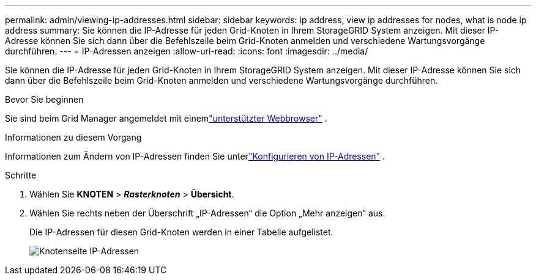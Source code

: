 ---
permalink: admin/viewing-ip-addresses.html 
sidebar: sidebar 
keywords: ip address, view ip addresses for nodes, what is node ip address 
summary: Sie können die IP-Adresse für jeden Grid-Knoten in Ihrem StorageGRID System anzeigen.  Mit dieser IP-Adresse können Sie sich dann über die Befehlszeile beim Grid-Knoten anmelden und verschiedene Wartungsvorgänge durchführen. 
---
= IP-Adressen anzeigen
:allow-uri-read: 
:icons: font
:imagesdir: ../media/


[role="lead"]
Sie können die IP-Adresse für jeden Grid-Knoten in Ihrem StorageGRID System anzeigen.  Mit dieser IP-Adresse können Sie sich dann über die Befehlszeile beim Grid-Knoten anmelden und verschiedene Wartungsvorgänge durchführen.

.Bevor Sie beginnen
Sie sind beim Grid Manager angemeldet mit einemlink:../admin/web-browser-requirements.html["unterstützter Webbrowser"] .

.Informationen zu diesem Vorgang
Informationen zum Ändern von IP-Adressen finden Sie unterlink:../maintain/configuring-ip-addresses.html["Konfigurieren von IP-Adressen"] .

.Schritte
. Wählen Sie *KNOTEN* > *_Rasterknoten_* > *Übersicht*.
. Wählen Sie rechts neben der Überschrift „IP-Adressen“ die Option „Mehr anzeigen“ aus.
+
Die IP-Adressen für diesen Grid-Knoten werden in einer Tabelle aufgelistet.

+
image::../media/nodes_page_overview_tab_extended.png[Knotenseite IP-Adressen]



